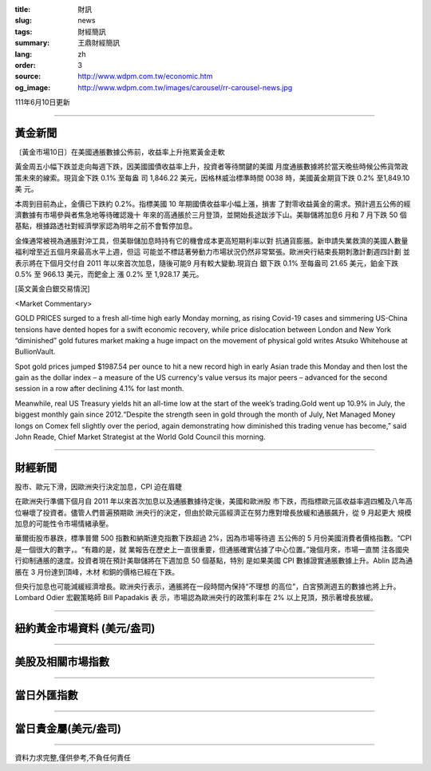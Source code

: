 :title: 財訊
:slug: news
:tags: 財經簡訊
:summary: 王鼎財經簡訊
:lang: zh
:order: 3
:source: http://www.wdpm.com.tw/economic.htm
:og_image: http://www.wdpm.com.tw/images/carousel/rr-carousel-news.jpg

111年6月10日更新

----

黃金新聞
++++++++

〔黃金市場10日〕在美國通脹數據公佈前，收益率上升拖累黃金走軟

黃金周五小幅下跌並走向每週下跌，因美國國債收益率上升，投資者等待關鍵的美國
月度通脹數據將於當天晚些時候公佈貨幣政策未來的線索。現貨金下跌 0.1% 至每盎
司 1,846.22 美元，因格林威治標準時間 0038 時，美國黃金期貨下跌 0.2% 至1,849.10美
元。

本周到目前為止，金價已下跌約 0.2%。指標美國 10 年期國債收益率小幅上漲，損害
了對零收益黃金的需求。預計週五公佈的經濟數據有市場參與者焦急地等待確認幾十
年來的高通脹於三月登頂，並開始長途跋涉下山。美聯儲將加息6 月和 7 月下跌 50 個
基點，根據路透社對經濟學家認為明年之前不會暫停加息。
             
金條通常被視為通脹對沖工具，但美聯儲加息時持有它的機會成本更高短期利率以對
抗通貨膨脹。新申請失業救濟的美國人數量福利增至近五個月來最高水平上週，但這
可能並不標誌著勞動力市場狀況仍然非常緊張。歐洲央行結束長期刺激計劃週四計劃
並表示將在下個月交付自 2011 年以來首次加息，隨後可能9 月有較大變動.現貨白
銀下跌 0.1% 至每盎司 21.65 美元，鉑金下跌 0.5% 至 966.13 美元，而鈀金上
漲 0.2% 至 1,928.17 美元。








[英文黃金白銀交易情況]

<Market Commentary>

GOLD PRICES surged to a fresh all-time high early Monday morning, as 
rising Covid-19 cases and simmering US-China tensions have dented hopes 
for a swift economic recovery, while price dislocation between London and 
New York “diminished” gold futures market making a huge impact on the 
movement of physical gold writes Atsuko Whitehouse at BullionVault.
 
Spot gold prices jumped $1987.54 per ounce to hit a new record high in 
early Asian trade this Monday and then lost the gain as the dollar 
index – a measure of the US currency's value versus its major 
peers – advanced for the second session in a row after declining 4.1% 
for last month.
 
Meanwhile, real US Treasury yields hit an all-time low at the start of 
the week’s trading.Gold went up 10.9% in July, the biggest monthly gain 
since 2012.“Despite the strength seen in gold through the month of July, 
Net Managed Money longs on Comex fell slightly over the period, again 
demonstrating how diminished this trading venue has become,” said John 
Reade, Chief Market Strategist at the World Gold Council this morning.

----

財經新聞
++++++++
股市、歐元下滑，因歐洲央行決定加息，CPI 迫在眉睫

在歐洲央行準備下個月自 2011 年以來首次加息以及通脹數據待定後，美國和歐洲股
市下跌，而指標歐元區收益率週四觸及八年高位嚇壞了投資者。儘管人們普遍預期歐
洲央行的決定，但由於歐元區經濟正在努力應對增長放緩和通脹飆升，從 9 月起更大
規模加息的可能性令市場情緒承壓。

華爾街股市暴跌，標準普爾 500 指數和納斯達克指數下跌超過 2%，因為市場等待週
五公佈的 5 月份美國消費者價格指數。“CPI 是一個很大的數字，。“有趣的是，就
業報告在歷史上一直很重要，但通脹確實佔據了中心位置。”幾個月來，市場一直關
注各國央行抑制通脹的速度。投資者現在預計美聯儲將在下週加息 50 個基點，特別
是如果美國 CPI 數據證實通脹數據上升。Ablin 認為通脹在 3 月份達到頂峰，木材
和銅的價格已經在下跌。

但央行加息也可能減緩經濟增長。歐洲央行表示，通脹將在一段時間內保持“不理想
的高位”，白宮預測週五的數據也將上升。Lombard Odier 宏觀策略師 Bill Papadakis 表
示，市場認為歐洲央行的政策利率在 2% 以上見頂，預示著增長放緩。



         

----

紐約黃金市場資料 (美元/盎司)
++++++++++++++++++++++++++++

.. raw:: html

  <A HREF="http://www.kitco.com/connecting.html">
  <IMG SRC="http://www.kitconet.com/images/quotes_4b2.gif" BORDER="0" ALT="[Most Recent Quotes from www.kitco.com]">
  </A>

----

美股及相關市場指數
++++++++++++++++++

.. raw:: html

  <!-- TradingView Widget BEGIN -->
  <div class="tradingview-widget-container">
    <div class="tradingview-widget-container__widget"></div>
    <div class="tradingview-widget-copyright"><a href="https://tw.tradingview.com/markets/indices/" rel="noopener" target="_blank"><span class="blue-text">指數行情</span></a>由TradingView提供</div>
    <script type="text/javascript" src="https://s3.tradingview.com/external-embedding/embed-widget-market-quotes.js" async>
    {
    "title": "指數",
    "width": 770,
    "height": 450,
    "locale": "zh_TW",
    "symbolsGroups": [
      {
        "name": "美國和加拿大",
        "symbols": [
          {
            "name": "FOREXCOM:SPXUSD",
            "displayName": "標準普爾500"
          },
          {
            "name": "FOREXCOM:NSXUSD",
            "displayName": "納斯達克100指數"
          },
          {
            "name": "CME_MINI:ES1!",
            "displayName": "E-迷你 標普指數期貨"
          },
          {
            "name": "INDEX:DXY",
            "displayName": "美元指數"
          },
          {
            "name": "FOREXCOM:DJI",
            "displayName": "道瓊斯 30"
          }
        ]
      },
      {
        "name": "歐洲",
        "symbols": [
          {
            "name": "INDEX:SX5E",
            "displayName": "歐元藍籌50"
          },
          {
            "name": "FOREXCOM:UKXGBP",
            "displayName": "富時100"
          },
          {
            "name": "INDEX:DEU30",
            "displayName": "德國DAX指數"
          },
          {
            "name": "INDEX:CAC40",
            "displayName": "法國 CAC 40 指數"
          },
          {
            "name": "INDEX:SMI"
          }
        ]
      },
      {
        "name": "亞太",
        "symbols": [
          {
            "name": "INDEX:NKY",
            "displayName": "日經225"
          },
          {
            "name": "INDEX:HSI",
            "displayName": "恆生"
          },
          {
            "name": "BSE:SENSEX",
            "displayName": "印度孟買指數"
          },
          {
            "name": "BSE:BSE500"
          },
          {
            "name": "INDEX:KSIC",
            "displayName": "韓國Kospi綜合指數"
          }
        ]
      }
    ],
    "colorTheme": "light"
  }
    </script>
  </div>
  <!-- TradingView Widget END -->

----

當日外匯指數
++++++++++++

.. raw:: html

  <!-- TradingView Widget BEGIN -->
  <div class="tradingview-widget-container">
    <div class="tradingview-widget-container__widget"></div>
    <div class="tradingview-widget-copyright"><a href="https://tw.tradingview.com/markets/currencies/forex-cross-rates/" rel="noopener" target="_blank"><span class="blue-text">外匯匯率</span></a>由TradingView提供</div>
    <script type="text/javascript" src="https://s3.tradingview.com/external-embedding/embed-widget-forex-cross-rates.js" async>
    {
    "width": "100%",
    "height": "100%",
    "currencies": [
      "EUR",
      "USD",
      "JPY",
      "GBP",
      "CNY",
      "TWD"
    ],
    "isTransparent": false,
    "colorTheme": "light",
    "locale": "zh_TW"
  }
    </script>
  </div>
  <!-- TradingView Widget END -->

----

當日貴金屬(美元/盎司)
+++++++++++++++++++++

.. raw:: html 

  <A HREF="http://www.kitco.com/connecting.html">
  <IMG SRC="http://www.kitconet.com/images/quotes_7a.gif" BORDER="0" ALT="[Most Recent Quotes from www.kitco.com]">
  </A>

----

資料力求完整,僅供參考,不負任何責任
